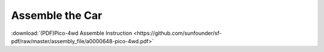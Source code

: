 Assemble the Car
=========================


:download:`(PDF)Pico-4wd Assemble Instruction <https://github.com/sunfounder/sf-pdf/raw/master/assembly_file/a0000648-pico-4wd.pdf>`